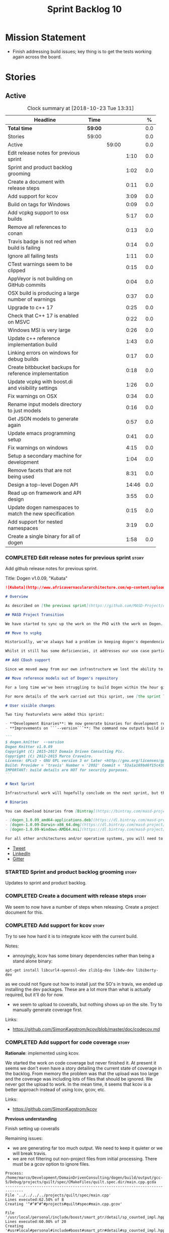 #+title: Sprint Backlog 10
#+options: date:nil toc:nil author:nil num:nil
#+todo: STARTED | COMPLETED CANCELLED POSTPONED
#+tags: { story(s) epic(e) }

* Mission Statement

- Finish addressing build issues; key thing is to get the tests
  working again across the board.

* Stories

** Active

#+begin: clocktable :maxlevel 3 :scope subtree :indent nil :emphasize nil :scope file :narrow 75 :formula %
#+CAPTION: Clock summary at [2018-10-23 Tue 13:31]
| <75>                                                                        |         |       |       |       |
| Headline                                                                    | Time    |       |       |     % |
|-----------------------------------------------------------------------------+---------+-------+-------+-------|
| *Total time*                                                                | *59:00* |       |       |   0.0 |
|-----------------------------------------------------------------------------+---------+-------+-------+-------|
| Stories                                                                     | 59:00   |       |       |   0.0 |
| Active                                                                      |         | 59:00 |       |   0.0 |
| Edit release notes for previous sprint                                      |         |       |  1:10 |   0.0 |
| Sprint and product backlog grooming                                         |         |       |  1:02 |   0.0 |
| Create a document with release steps                                        |         |       |  0:11 |   0.0 |
| Add support for kcov                                                        |         |       |  3:09 |   0.0 |
| Build on tags for Windows                                                   |         |       |  0:09 |   0.0 |
| Add vcpkg support to osx builds                                             |         |       |  5:17 |   0.0 |
| Remove all references to conan                                              |         |       |  0:13 |   0.0 |
| Travis badge is not red when build is failing                               |         |       |  0:14 |   0.0 |
| Ignore all failing tests                                                    |         |       |  1:11 |   0.0 |
| CTest warnings seem to be clipped                                           |         |       |  0:15 |   0.0 |
| AppVeyor is not building on GitHub commits                                  |         |       |  0:04 |   0.0 |
| OSX build is producing a large number of warnings                           |         |       |  0:37 |   0.0 |
| Upgrade to c++ 17                                                           |         |       |  0:25 |   0.0 |
| Check that C++ 17 is enabled on MSVC                                        |         |       |  0:22 |   0.0 |
| Windows MSI is very large                                                   |         |       |  0:26 |   0.0 |
| Update c++ reference implementation build                                   |         |       |  1:43 |   0.0 |
| Linking errors on windows for debug builds                                  |         |       |  0:17 |   0.0 |
| Create bitbbucket backups for reference implementation                      |         |       |  0:18 |   0.0 |
| Update vcpkg with boost.di and visibility settings                          |         |       |  1:26 |   0.0 |
| Fix warnings on OSX                                                         |         |       |  0:34 |   0.0 |
| Rename input models directory to just models                                |         |       |  0:16 |   0.0 |
| Get JSON models to generate again                                           |         |       |  0:57 |   0.0 |
| Update emacs programming setup                                              |         |       |  0:41 |   0.0 |
| Fix warnings on windows                                                     |         |       |  4:15 |   0.0 |
| Setup a secondary machine for development                                   |         |       |  1:04 |   0.0 |
| Remove facets that are not being used                                       |         |       |  8:31 |   0.0 |
| Design a top-level Dogen API                                                |         |       | 14:46 |   0.0 |
| Read up on framework and API design                                         |         |       |  3:55 |   0.0 |
| Update dogen namespaces to match the new specification                      |         |       |  0:15 |   0.0 |
| Add support for nested namespaces                                           |         |       |  3:19 |   0.0 |
| Create a single binary for all of dogen                                     |         |       |  1:58 |   0.0 |
#+TBLFM: $5='(org-clock-time% @3$2 $2..$4);%.1f
#+end:

*** COMPLETED Edit release notes for previous sprint                  :story:
    CLOSED: [2018-10-15 Mon 11:22]
    :LOGBOOK:
    CLOCK: [2018-10-16 Tue 10:26]--[2018-10-16 Tue 10:31] =>  0:05
    CLOCK: [2018-10-15 Mon 11:35]--[2018-10-15 Mon 11:54] =>  0:19
    CLOCK: [2018-10-15 Mon 10:36]--[2018-10-15 Mon 11:22] =>  0:46
    :END:

Add github release notes for previous sprint.

Title: Dogen v1.0.09, "Kubata"

#+begin_src markdown
![Kubata](http://www.africavernaculararchitecture.com/wp-content/uploads/2015/03/Angola-Flickr-Rob-and-Sophie55061521f2fff.jpg) _Traditional Angolan village house. [(C) Rob and Sophie](http://www.africavernaculararchitecture.com/angola/)_.

# Overview

As described on [the previous sprint](https://github.com/MASD-Project/dogen/releases/tag/v1.0.08), the key objective at present is to get all the infrastructure up-to-date after a hiatus of a year or so of development. This is a requirement so that we can move to C++ 17 and start to make use of all the nice new libraries available. As such, this sprint was entirely taken with infrastructure clean up. Whilst these changes are not user visible, they still provide important benefits to project development so we'll briefly summarise them here.

## MASD Project Transition

We have started to sync up the work on the PhD with the work on Dogen. This sprint, the main focus was on creating an organisation solely for _Model Assisted Software Development_ (more details on that in the future), and moving all of the infrastructure to match - [Bintray](https://bintray.com/masd-project/main/dogen), [Travis](https://travis-ci.org/MASD-Project/dogen/builds), [Gitter](https://gitter.im/MASD-Project/Lobby) and the like.

## Move to vcpkg

Historically, we've always had a problem in keeping dogen's dependencies up-to-date across the three supported platforms. The problem stems from a lack of a cross-platform package manager in C++. Whilst we tried [Conan](https://conan.io/) in the past, we never managed to get it working properly for our setup. With this sprint we started the move towards using [vcpkg](https://vcpkg.readthedocs.io/en/latest/).

Whilst it still has some deficiencies, it addresses our use case particularly well and will allow us to pick up new dependencies fairly easily going forward. This is crucial as we expand the number of facets available, which hopefully will happen over the next couple of months. In this sprint we have completed the transition to vcpkg for Linux and Windows; the next sprint will be OSX's turn. With the introduction of vcpkg we took the opportunity to upgrade to [boost 1.68](https://www.boost.org/users/history/version_1_68_0.html) on Linux and Windows.

## Add CDash support

Since we moved away from our own infrastructure we lost the ability to know which tests are passing and how long test execution is taking. With this sprint we resurrected CDash/CTest support, with a new dashboard, available [here](https://my.cdash.org/index.php?project=MASD+Project+-+Dogen). There are still a few tweaks required - a lot of tests are still failing due to setup issues - but its clearly a win as we can now see a clearer picture across the testing landscape.

## Move reference models out of Dogen's repository

For a long time we've been struggling to build Dogen within the hour given to us by Travis. An easy win was to move the reference models ([C++](https://github.com/MASD-Project/cpp_ref_impl) and [C#](https://github.com/MASD-Project/csharp_ref_impl)) away from the main repository. This is also a very logical thing to do as we want these to be examples of stand-alone Dogen products, so that we can point them out to users as an example of how to use the product. Work still remains to be done on the reference implementations (CTest/CDash integration, clean up tests) but the bulk has been done this sprint.

For more details of the work carried out this sprint, see [the sprint log](https://github.com/MASD-Project/dogen/blob/master/doc/agile/v1/sprint_backlog_09.org).

# User visible changes

Two tiny featurelets were added this sprint:

- **Development Binaries**: We now generate binaries for development releases. These are overwritten with every commit on BinTray.
- **Improvements on ```--version```**: The command now outputs build information to link it back to the build agent and build number. Note that these details are used only for information purposes. We will add GPG signatures in the future to validate the binaries.

```
$ dogen.knitter  --version
Dogen Knitter v1.0.09
Copyright (C) 2015-2017 Domain Driven Consulting Plc.
Copyright (C) 2012-2015 Marco Craveiro.
License: GPLv3 - GNU GPL version 3 or later <http://gnu.org/licenses/gpl.html>.
Build: Provider = 'travis' Number = '2082' Commit = '53a1a169bd6f15c4388add9da933be2a353c4cbf' Timestamp = '2018/10/14 21:54:46'
IMPORTANT: build details are NOT for security purposes.
```

# Next Sprint

Infrastructural work will hopefully conclude on the next sprint, but the next big task is getting all the tests to run and pass.

# Binaries

You can download binaries from [Bintray](https://bintray.com/masd-project/main/dogen) for OSX, Linux and Windows (all 64-bit):

- [dogen_1.0.09_amd64-applications.deb](https://dl.bintray.com/masd-project/main/1.0.09/:dogen_1.0.09_amd64-applications.deb)
- [dogen-1.0.09-Darwin-x86_64.dmg](https://dl.bintray.com/masd-project/main/1.0.09/:dogen-1.0.09-Darwin-x86_64.dmg)
- [dogen-1.0.09-Windows-AMD64.msi](https://dl.bintray.com/masd-project/main/:dogen-1.0.09-Windows-AMD64.msi)

For all other architectures and/or operative systems, you will need to build Dogen from source. Source downloads are available below.
#+end_src

- [[https://twitter.com/MarcoCraveiro/status/1051785972206247936][Tweet]]
- [[https://www.linkedin.com/feed/update/urn:li:activity:6457553749215899648/][LinkedIn]]
- [[https://gitter.im/MASD-Project/Lobby][Gitter]]

*** STARTED Sprint and product backlog grooming                       :story:
    :LOGBOOK:
    CLOCK: [2018-10-19 Fri 11:46]--[2018-10-19 Fri 11:49] =>  0:03
    CLOCK: [2018-10-18 Thu 20:23]--[2018-10-18 Thu 20:36] =>  0:13
    CLOCK: [2018-10-17 Wed 09:31]--[2018-10-17 Wed 09:44] =>  0:13
    CLOCK: [2018-10-17 Wed 06:47]--[2018-10-17 Wed 06:54] =>  0:07
    CLOCK: [2018-10-16 Tue 19:50]--[2018-10-16 Tue 20:06] =>  0:16
    CLOCK: [2018-10-15 Mon 10:25]--[2018-10-15 Mon 10:35] =>  0:10
    :END:

Updates to sprint and product backlog.

*** COMPLETED Create a document with release steps                    :story:
    CLOSED: [2018-10-15 Mon 11:34]
    :LOGBOOK:
    CLOCK: [2018-10-15 Mon 11:23]--[2018-10-15 Mon 11:34] =>  0:11
    :END:

We seem to now have a number of steps when releasing. Create a project
document for this.

*** COMPLETED Add support for kcov                                    :story:
    CLOSED: [2018-10-16 Tue 09:58]
    :LOGBOOK:
    CLOCK: [2018-10-16 Tue 09:39]--[2018-10-16 Tue 09:41] =>  0:02
    CLOCK: [2018-10-15 Mon 22:50]--[2018-10-15 Mon 23:20] =>  0:30
    CLOCK: [2018-10-15 Mon 19:01]--[2018-10-15 Mon 19:39] =>  0:38
    CLOCK: [2018-10-15 Mon 17:58]--[2018-10-15 Mon 18:34] =>  0:36
    CLOCK: [2018-10-15 Mon 17:51]--[2018-10-15 Mon 17:57] =>  0:06
    CLOCK: [2018-10-15 Mon 17:30]--[2018-10-15 Mon 17:50] =>  0:20
    CLOCK: [2018-10-15 Mon 16:05]--[2018-10-15 Mon 16:29] =>  0:24
    CLOCK: [2018-10-15 Mon 15:31]--[2018-10-15 Mon 16:04] =>  0:33
    :END:

Try to see how hard it is to integrate kcov with the current build.

Notes:

- annoyingly, kcov has some binary dependencies rather than being a
  stand alone binary:

: apt-get install libcurl4-openssl-dev zlib1g-dev libdw-dev libiberty-dev

  as we could not figure out how to install just the SO's in travis,
  we ended up installing the dev packages. These are a lot more than
  what is actually required, but it'll do for now.
- we seem to upload to coveralls, but nothing shows up on the
  site. Try to manually generate coverage first.

Links:

- https://github.com/SimonKagstrom/kcov/blob/master/doc/codecov.md

*** COMPLETED Add support for code coverage                           :story:
    CLOSED: [2018-10-17 Wed 09:43]

*Rationale*: implemented using kcov.

We started the work on code coverage but never finished it. At present
it seems we don't even have a story detailing the current state of
coverage in the backlog. From memory the problem was that the upload
was too large and the coverage was including lots of files that should
be ignored. We never got the upload to work. In the mean time, it
seems that kcov is a better approach instead of using lcov, gcov, etc.

Links:

- https://github.com/SimonKagstrom/kcov

*Previous understanding*

Finish setting up coveralls

Remaining issues:

- we are generating far too much output. We need to keep it quieter or
  we will break travis.
- we are not filtering out non-project files from initial
  processing. There must be a gcov option to ignore files.

: Process: /home/marco/Development/DomainDrivenConsulting/dogen/build/output/gcc-5/Debug/projects/quilt/spec/CMakeFiles/quilt.spec.dir/main.cpp.gcda
: ------------------------------------------------------------------------------
: File '../../../../projects/quilt/spec/main.cpp'
: Lines executed:62.50% of 8
: Creating '^#^#^#^#projects#quilt#spec#main.cpp.gcov'
:
: File '/usr/local/personal/include/boost/smart_ptr/detail/sp_counted_impl.hpp'
: Lines executed:60.00% of 20
: Creating '#usr#local#personal#include#boost#smart_ptr#detail#sp_counted_impl.hpp.gcov'

See also:

- [[https://github.com/JoakimSoderberg/coveralls-cmake-example/blob/master/CMakeLists.txt][example use of coveralls-cmake]]
- [[https://github.com/SpinWaveGenie/SpinWaveGenie/blob/master/libSpinWaveGenie/CMakeLists.txt][SpinWaveGenie's support for Coveralls]]
- maybe we should just use a different coverage provider. [[https://codecov.io/gh/DomainDrivenConsulting/dogen][CodeCov]]
  seems to be used by the kool kids. Example: [[https://github.com/ChaiScript/ChaiScript/blob/develop/CMakeLists.txt][ChaiScript]]. Example repo
  [[https://github.com/codecov/example-cpp11][here]] and for CMake specifically, [[https://github.com/codecov/example-cpp11-cmake][here]].
- we should generate coverage from the clang debug build only since
  that is the fastest build we have. We should use the clang coverage
  tool. See [[https://clang.llvm.org/docs/SourceBasedCodeCoverage.html][this document]].

Previous story [[https://github.com/DomainDrivenConsulting/dogen/blob/master/doc/agile/sprint_backlog_84.org#add-initial-support-for-coveralls][here]].

Notes:
- problems with python dependencies: [[https://github.com/micropython/micropython/issues/3246][cpp-coveralls 0.4.0 came and
  broke Travis build]]

*** COMPLETED Build on tags for Windows                               :story:
    CLOSED: [2018-10-16 Tue 10:30]
    :LOGBOOK:
    CLOCK: [2018-10-16 Tue 11:01]--[2018-10-16 Tue 11:10] =>  0:09
    :END:

At present we are not building and deploying for tags on Windows. This
is a major pain because it means we must remember to always push the
tag separately. We need to setup appveyor correctly.

It appears filtering on branches (master only) disables building on
tags. We've now removed this.

Links:

- [[http://help.appveyor.com/discussions/problems/6209-build-is-not-triggered-for-tag][Build is not triggered for tag]]
- [[https://help.appveyor.com/discussions/questions/2626-pushing-tag-does-not-trigger-build][Pushing tag does not trigger build]]

*** COMPLETED Add vcpkg support to osx builds                         :story:
    CLOSED: [2018-10-16 Tue 11:00]
    :LOGBOOK:
    CLOCK: [2018-10-16 Tue 11:31]--[2018-10-16 Tue 11:41] =>  0:10
    CLOCK: [2018-10-16 Tue 10:55]--[2018-10-16 Tue 11:00] =>  0:05
    CLOCK: [2018-10-16 Tue 09:42]--[2018-10-16 Tue 09:58] =>  0:16
    CLOCK: [2018-10-16 Tue 09:28]--[2018-10-16 Tue 09:38] =>  0:10
    CLOCK: [2018-10-15 Mon 22:50]--[2018-10-15 Mon 23:20] =>  0:30
    CLOCK: [2018-10-15 Mon 17:58]--[2018-10-15 Mon 18:05] =>  0:07
    CLOCK: [2018-10-15 Mon 16:30]--[2018-10-15 Mon 17:29] =>  0:59
    CLOCK: [2018-10-15 Mon 12:47]--[2018-10-15 Mon 15:31] =>  2:44
    CLOCK: [2018-10-15 Mon 11:54]--[2018-10-15 Mon 12:10] =>  0:16
    :END:

Following on from our investigation, we need to add vcpkg to the
travis osx builds (clang). While we're there, update all the tools to
latest in preparation to switching to C++ 17.

Notes:

- it seems its not possible to move to XCode 10 without upgrading the
  OS. This includes the Command Line tools only package as well.
- an alternative is to install the LLVM + clang package supplied by
  the LLVM project. The disadvantage is that we probably also need to
  use this in travis because using two different versions of clang is
  probably not the best idea. We could try and see what happens first,
  but ultimately we'll end up having to install it on travis. The
  binary is 300 MB, which is not ideal but should be ok.
- vcpkg misbehaves a bit when used from clang7. [[https://github.com/Microsoft/vcpkg/issues/4476][Reported]] to
  mothership.

Links:

- [[https://github.com/Microsoft/vcpkg/issues/4437][Error linking Boost on x86-osx]]
- [[https://github.com/Microsoft/vcpkg/issues/4476][Building vcpkg on OSX using LLVM's clang]]

*** COMPLETED Remove all references to conan                          :story:
    CLOSED: [2018-10-16 Tue 11:54]
    :LOGBOOK:
    CLOCK: [2018-10-16 Tue 11:42]--[2018-10-16 Tue 11:55] =>  0:13
    :END:

We still have a number of places where we are doing things for conan
(checking for its presence in CMake, stories etc). Delete all of
those.

*** COMPLETED Travis badge is not red when build is failing           :story:
    CLOSED: [2018-10-16 Tue 12:08]
    :LOGBOOK:
    CLOCK: [2018-10-16 Tue 11:56]--[2018-10-16 Tue 12:10] =>  0:14
    :END:

For some reason the badge is gray with the words error. This makes it
less obvious that the build is borked. Fix it so its red.

Seems this is because we are using shields.io rather than the travis
badge.

Actually maybe this is due to the fact that there is currently an
ongoing build. Lets ignore it for now.

*** COMPLETED Ignore all failing tests                                :story:
    CLOSED: [2018-10-16 Tue 12:29]
    :LOGBOOK:
    CLOCK: [2018-10-17 Wed 06:15]--[2018-10-17 Wed 06:36] =>  0:21
    CLOCK: [2018-10-16 Tue 12:11]--[2018-10-16 Tue 12:28] =>  0:17
    CLOCK: [2018-10-16 Tue 11:16]--[2018-10-16 Tue 11:30] =>  0:24
    CLOCK: [2018-10-16 Tue 10:36]--[2018-10-16 Tue 10:55] =>  0:19
    :END:

At present we have a number of tests that are commented out but appear
as failing under cdash. This is very confusing. We need to mark them
with the ignore macro. We should not waste time fixing the tests as
they need to be re-written using the diff framework.

*** COMPLETED CTest warnings seem to be clipped                       :story:
    CLOSED: [2018-10-16 Tue 14:23]
    :LOGBOOK:
    CLOCK: [2018-10-16 Tue 13:26]--[2018-10-16 Tue 13:41] =>  0:15
    :END:

We seem to have 50 warnings on both OSX and linux builds, which is a
bit of a coincidence. CTest is probably clipping the warnings.

It is the default. Configured by
=CTEST_CUSTOM_MAXIMUM_NUMBER_OF_WARNINGS=.

Zero is not a good number - it removed all the warnings. Set it to a
large but yet sensible number.

Links:

- [[https://cmake.org/cmake/help/v3.4/variable/CTEST_CUSTOM_MAXIMUM_NUMBER_OF_WARNINGS.html][CTest variable CTEST_CUSTOM_MAXIMUM_NUMBER_OF_WARNINGS]]
- [[https://blog.kitware.com/ctest-performance-tip-use-ctestcustom-cmake-not-ctest/][CTest performance tip: Use CTestCustom.cmake, not .ctest]]

*** COMPLETED AppVeyor is not building on GitHub commits              :story:
    CLOSED: [2018-10-16 Tue 17:34]
    :LOGBOOK:
    CLOCK: [2018-10-16 Tue 11:11]--[2018-10-16 Tue 11:15] =>  0:04
    :END:

It seems we've lost windows builds some how. GitHub is sending the
notification but AppVeyor is refusing to build.

Links:

- [[https://help.appveyor.com/discussions/problems/17480-builds-not-triggering-from-github-commit][Builds not triggering from GitHub commit]]
*** COMPLETED OSX build is producing a large number of warnings       :story:
    CLOSED: [2018-10-22 Mon 16:34]
    :LOGBOOK:
    CLOCK: [2018-10-16 Tue 14:56]--[2018-10-16 Tue 15:33] =>  0:37
    :END:

More on debug than release. Some of the warnings are related to
visibility.

Notes:

- setting visibility to hidden does not seem to make any difference.
- we don't seem to have any good answers for this, so we'll leave it
  as is for now.
- this was finally resolved by rebuilding boost with the same
  visibility settings.

Links:

- [[https://stackoverflow.com/questions/8685045/xcode-with-boost-linkerid-warning-about-visibility-settings][xcode with boost : linker(Id) Warning about visibility settings]]
- [[https://stackoverflow.com/questions/3276474/symbol-hiding-in-static-libraries-built-with-xcode/18949281#18949281][Symbol hiding in static libraries built with Xcode]]
- [[https://stackoverflow.com/questions/36567072/why-do-i-get-ld-warning-direct-access-in-main-to-global-weak-symbol-in-this][Why do I get “ld: warning: direct access in _main to global weak
  symbol” in this simple code?]]
- [[https://gcc.gnu.org/wiki/Visibility][GCC Visibility]]
- [[https://github.com/Microsoft/vcpkg/issues/4497][Boost linker warnings on OSX]]

*** COMPLETED Upgrade to c++ 17                                       :story:
    CLOSED: [2018-10-16 Tue 20:06]
    :LOGBOOK:
    CLOCK: [2018-10-16 Tue 15:34]--[2018-10-16 Tue 15:48] =>  0:14
    CLOCK: [2018-10-16 Tue 13:44]--[2018-10-16 Tue 13:54] =>  0:10
    CLOCK: [2018-10-16 Tue 13:42]--[2018-10-16 Tue 13:43] =>  0:01
    :END:

There are quite a few dependencies for this to happen:

- on windows we need to somehow include =/std:c++latest=
- we need to move to latest boost as it seems Boost 1.62 breaks on
  c++-17. We should wait until Beast is included in Boost before we do
  this.
- we need to install latest CMake, which is not available on nuget; so
  we need to fetch the zip/msi from https://cmake.org/files/v3.10/ and
  unpack it. Only latest supports VS 2017. Then set the CMake
  generator:

:    $generator="Visual Studio 15 2017 Win64";

- set the appveyor image:

: image:
:  - Visual Studio 2017

- set the CMake version:

:     set(CMAKE_CXX_STANDARD 14)

We have now fulfilled all of these requirements, so try to move to
C++17.

*** COMPLETED Check that C++ 17 is enabled on MSVC                    :story:
    CLOSED: [2018-10-18 Thu 16:20]
    :LOGBOOK:
    CLOCK: [2018-10-18 Thu 16:21]--[2018-10-18 Thu 16:29] =>  0:08
    CLOCK: [2018-10-18 Thu 16:11]--[2018-10-18 Thu 16:20] =>  0:09
    CLOCK: [2018-10-18 Thu 14:46]--[2018-10-18 Thu 14:51] =>  0:05
    :END:

When looking at the log files, there are no mentions of C++ 17. Ensure
we are setting this for MSVC.

We are now compiling with C++ 17, but builds are now longer than 1h
and so are getting killed. We will leave it like that and hopefully
find ways of reducing the build time - we are also close to the limit
on Linux as well.

*** COMPLETED Windows MSI is very large                               :story:
    CLOSED: [2018-10-16 Tue 20:06]
    :LOGBOOK:
    CLOCK: [2018-10-16 Tue 09:59]--[2018-10-16 Tue 10:25] =>  0:26
    :END:

Package went from 5 MB to 80 MB over the last 3 days. The cause for
this appears to be that we started including tests on the standard
package.

It seems we can no longer build off of a github commit on
appveyor. [[https://help.appveyor.com/discussions/problems/17480-builds-not-triggering-from-github-commit][Ticket raised]] with support.

The problem is we removed =WITH_MINIMAL_PACKAGING= with the move to
use CTest. We need to add it to the CTest script.

When AppVeyor is back up, check to make sure the packages have
returned to normal size.

*** COMPLETED Update c++ reference implementation build               :story:
    CLOSED: [2018-10-16 Tue 22:14]
    :LOGBOOK:
    CLOCK: [2018-10-16 Tue 20:07]--[2018-10-16 Tue 21:50] =>  1:43
    :END:

Once we got the dogen build to work, we need to update the reference
model to match it:

- C++ 17
- kcov code coverage
- CDash project and uploads
- Latest vcpkg packages
- README emblems, comments on vcpkg
- removal of ctest update
- removal of conan references if any
- removal of third party

*** COMPLETED Linking errors on windows for debug builds              :story:
    CLOSED: [2018-10-17 Wed 06:40]
    :LOGBOOK:
    CLOCK: [2018-10-17 Wed 06:37]--[2018-10-17 Wed 06:46] =>  0:09
    CLOCK: [2018-10-16 Tue 22:18]--[2018-10-16 Tue 22:26] =>  0:08
    :END:

It seems we are consistently having problems linking the debug builds
on windows:

: [00:43:42]   LINK : the 32-bit linker (C:\Program Files (x86)\Microsoft Visual Studio\2017\Community\VC\Tools\MSVC\14.15.26726\bin\HostX86\x64\link.exe) failed to do memory mapped file I/O on `..\..\..\stage\bin\dogen.modeling.lib' and is going to restart linking with a 64-bit linker for better throughput

It seems the error is with 32-bit linker.

Links:

- [[https://developercommunity.visualstudio.com/content/problem/160714/memory-error-for-linker-in-vs-155-x64.html][Memory error for linker in VS 15.5 x64]]

*** COMPLETED Create bitbbucket backups for reference implementation  :story:
    CLOSED: [2018-10-17 Wed 10:03]
    :LOGBOOK:
    CLOCK: [2018-10-17 Wed 09:45]--[2018-10-17 Wed 10:03] =>  0:18
    :END:

We should have all repos backed up.

Created a mirror for all projects: https://bitbucket.org/MASD-Project.

*** COMPLETED Update vcpkg with boost.di and visibility settings      :story:
    CLOSED: [2018-10-18 Thu 16:10]
    :LOGBOOK:
    CLOCK: [2018-10-18 Thu 14:46]--[2018-10-18 Thu 16:10] =>  1:24
    CLOCK: [2018-10-18 Thu 14:43]--[2018-10-18 Thu 14:45] =>  0:02
    :END:

Work for the next vcpkg update:

- pull in [[https://github.com/boost-experimental/di][boost.di]].
- add flags as per visibility warnings story.
- update docs with all the workarounds.

*** COMPLETED Fix warnings on OSX                                     :story:
    CLOSED: [2018-10-18 Thu 17:06]
    :LOGBOOK:
    CLOCK: [2018-10-18 Thu 16:51]--[2018-10-18 Thu 17:06] =>  0:15
    CLOCK: [2018-10-18 Thu 09:16]--[2018-10-18 Thu 09:35] =>  0:19
    :END:

We are seeing a lot of warnings on OSX which makes it difficult to
spot real problems. We need to get rid of the spurious ones.

Notes:

[[https://github.com/Microsoft/vcpkg/issues/4497][- Ticket raised]] with vcpkg.
- updated vcpkg's boost with visibility hidden.

*** COMPLETED Rename input models directory to just models            :story:
    CLOSED: [2018-10-18 Thu 17:17]
    :LOGBOOK:
    CLOCK: [2018-10-18 Thu 17:18]--[2018-10-18 Thu 17:28] =>  0:10
    CLOCK: [2018-10-18 Thu 17:11]--[2018-10-18 Thu 17:17] =>  0:06
    :END:

Now we no longer have test models we can follow standard dogen
conventions.

*** COMPLETED Get JSON models to generate again                       :story:
    CLOSED: [2018-10-18 Thu 20:22]
    :LOGBOOK:
    CLOCK: [2018-10-18 Thu 20:10]--[2018-10-18 Thu 20:20] =>  0:10
    CLOCK: [2018-10-18 Thu 18:35]--[2018-10-18 Thu 19:22] =>  0:47
    :END:

Problems:

- we are adding the extension to the dia filename because of how CMake
  works. We should probably remove the output parameter or at least
  allow defaulting it to a replacement of the extension.
- we are removing the dependencies due to duplicates in JSON keys.
- we are looking for .dia diagrams instead of .json for references.

*** COMPLETED Update emacs programming setup                          :story:
    CLOSED: [2018-10-19 Fri 14:12]
    :LOGBOOK:
    CLOCK: [2018-10-19 Fri 13:31]--[2018-10-19 Fri 14:12] =>  0:41
    :END:

- it seems all of the cool kids have moved from [[https://github.com/Andersbakken/rtags][rtags]] to [[https://github.com/cquery-project/cquery][cquery]] and
  LSP mode. Give it a go and see if it works better than rtags.
- it also seems logview is no longer working properly; logs do not get
  recognised properly.

*** COMPLETED Fix warnings on windows                                 :story:
    CLOSED: [2018-10-20 Sat 15:44]
    :LOGBOOK:
    CLOCK: [2018-10-20 Sat 14:01]--[2018-10-20 Sat 14:05] =>  0:04
    CLOCK: [2018-10-20 Sat 13:10]--[2018-10-20 Sat 13:28] =>  0:18
    CLOCK: [2018-10-20 Sat 07:35]--[2018-10-20 Sat 07:44] =>  0:09
    CLOCK: [2018-10-19 Fri 22:01]--[2018-10-19 Fri 22:05] =>  0:04
    CLOCK: [2018-10-19 Fri 20:19]--[2018-10-19 Fri 20:30] =>  0:11
    CLOCK: [2018-10-19 Fri 17:00]--[2018-10-19 Fri 17:04] =>  0:04
    CLOCK: [2018-10-19 Fri 14:13]--[2018-10-19 Fri 14:36] =>  0:23
    CLOCK: [2018-10-19 Fri 12:27]--[2018-10-19 Fri 12:50] =>  0:23
    CLOCK: [2018-10-19 Fri 12:19]--[2018-10-19 Fri 12:26] =>  0:07
    CLOCK: [2018-10-19 Fri 11:50]--[2018-10-19 Fri 12:18] =>  0:28
    CLOCK: [2018-10-19 Fri 11:29]--[2018-10-19 Fri 11:45] =>  0:16
    CLOCK: [2018-10-19 Fri 08:10]--[2018-10-19 Fri 09:27] =>  1:17
    CLOCK: [2018-10-18 Thu 18:12]--[2018-10-18 Thu 18:26] =>  0:14
    CLOCK: [2018-10-17 Wed 13:47]--[2018-10-17 Wed 14:04] =>  0:17
    :END:

We have a large number of warnings on windows, try to see if we can
fix them.

: dogen.formatting\types\indent_filter.hpp(164): warning C4267: 'argument': conversion from 'size_t' to 'int', possible loss of data
: dogen.probing\src\types\metrics_builder.cpp(86): warning C4244: 'argument': conversion from '_Rep' to 'const unsigned long', possible loss of data
: dogen.generation.cpp\src\types\formatters\msbuild_targets_formatter.cpp(123): warning C4267: 'argument': conversion from 'size_t' to 'const unsigned int', possible loss of data
: dogen.generation.cpp\src\types\formatters\test_data\class_implementation_formatter.cpp(212): warning C4267: 'initializing': conversion from 'size_t' to 'unsigned int'
: dogen.generation.csharp\src\types\formatters\types\class_formatter.cpp(188): warning C4267: 'argument': conversion from 'size_t' to 'const unsigned int', possible loss of data

 warning LNK4098: defaultlib 'libcmtd.lib'

Notes:

- we need to add the same level of warnings on GCC so that we can see
  them locally without having to do a windows build, and so that we do
  not introduce regressions.
- it seems we now have the right incantation but the problem is we are
  not picking up the =CMAKE_BUILD_TYPE=. This works on all platforms
  but not on windows for some reason. CTest also thinks its a debug
  build, but its not clear CMake does.

Links:

- [[https://stackoverflow.com/questions/36834799/whats-the-best-strategy-to-get-rid-of-warning-c4267-possible-loss-of-data][What's the best strategy to get rid of “warning C4267 possible loss
  of data”?]]
- [[https://stackoverflow.com/questions/2771538/why-doesnt-gcc-produce-a-warning-when-assigning-a-signed-literal-to-an-unsigned][Why doesn't GCC produce a warning when assigning a signed literal to
  an unsigned type?]]
- [[https://cboard.cprogramming.com/cplusplus-programming/97754-warning-lnk4098-defaultlib-libcmtd-conflicts-use-other-libs.html][warning LNK4098: defaultlib "LIBCMTD" conflicts with use of other
  libs]]
- [[https://msdn.microsoft.com/en-gb/library/abx4dbyh.aspx][CRT Library Features]]
- [[https://cmake.org/pipermail/cmake/2009-October/032526.html][Problem ignoring libcmt.lib on Windows]]
- [[https://stackoverflow.com/questions/18786690/cmake-for-def-and-nodefaultlib][CMAKE for /DEF and /NODEFAULTLIB]]
- [[https://stackoverflow.com/questions/11512795/ignoring-unknown-option-nodefaultliblibcmtd][“Ignoring unknown option /NODEFAULTLIB:LIBCMTD”]]
- [[http://cmake.3232098.n2.nabble.com/CMAKE-EXE-LINKER-FLAGS-for-shared-libraries-td7087564.html][CMAKE_EXE_LINKER_FLAGS for shared libraries?]]
- [[https://cmake.org/pipermail/cmake/2012-March/049621.html][how to determine debug or release mode?]]
- [[https://stackoverflow.com/questions/24460486/cmake-build-type-not-being-used-in-cmakelists-txt][CMAKE_BUILD_TYPE not being used in CMakeLists.txt]]

*** COMPLETED Setup a secondary machine for development               :story:
    CLOSED: [2018-10-22 Mon 11:34]
    :LOGBOOK:
    CLOCK: [2018-10-22 Mon 10:01]--[2018-10-22 Mon 11:05] =>  1:04
    :END:

The main machine is no longer coping with the load of C++ development
plus cquery and google chrome. We need to setup a machine just to run
the desktop processes and another to run the development environment.

*** COMPLETED Remove facets that are not being used                   :story:
    CLOSED: [2018-10-22 Mon 16:04]
    :LOGBOOK:
    CLOCK: [2018-10-22 Mon 15:39]--[2018-10-22 Mon 16:04] =>  0:25
    CLOCK: [2018-10-22 Mon 15:04]--[2018-10-22 Mon 15:38] =>  0:34
    CLOCK: [2018-10-22 Mon 14:35]--[2018-10-22 Mon 15:03] =>  0:28
    CLOCK: [2018-10-22 Mon 12:44]--[2018-10-22 Mon 13:01] =>  0:17
    CLOCK: [2018-10-22 Mon 12:38]--[2018-10-22 Mon 12:43] =>  0:05
    CLOCK: [2018-10-22 Mon 12:23]--[2018-10-22 Mon 12:37] =>  0:14
    CLOCK: [2018-10-22 Mon 11:35]--[2018-10-22 Mon 11:56] =>  0:21
    CLOCK: [2018-10-22 Mon 11:03]--[2018-10-22 Mon 11:34] =>  0:31
    CLOCK: [2018-10-22 Mon 09:41]--[2018-10-22 Mon 10:01] =>  0:20
    CLOCK: [2018-10-22 Mon 09:21]--[2018-10-22 Mon 09:40] =>  0:19
    CLOCK: [2018-10-22 Mon 08:12]--[2018-10-22 Mon 08:31] =>  0:19
    CLOCK: [2018-10-21 Sun 12:39]--[2018-10-21 Sun 12:45] =>  0:06
    CLOCK: [2018-10-20 Sat 20:56]--[2018-10-20 Sat 21:10] =>  0:14
    CLOCK: [2018-10-19 Fri 22:23]--[2018-10-19 Fri 22:40] =>  0:17
    CLOCK: [2018-10-19 Fri 22:06]--[2018-10-19 Fri 22:22] =>  0:16
    CLOCK: [2018-10-19 Fri 20:31]--[2018-10-19 Fri 22:01] =>  1:30
    CLOCK: [2018-10-19 Fri 18:20]--[2018-10-19 Fri 18:46] =>  0:26
    CLOCK: [2018-10-19 Fri 17:05]--[2018-10-19 Fri 18:15] =>  1:10
    CLOCK: [2018-10-19 Fri 16:40]--[2018-10-19 Fri 16:59] =>  0:19
    CLOCK: [2018-10-18 Thu 16:30]--[2018-10-18 Thu 16:50] =>  0:36
    :END:

Even after offloading all of the test models, we are still breaching
Travis and AppVeyor limits. We need to figure out if we have any
unused types and remove them.

The quickest thing to do is to disable: test data and hashing for all
types in the main models except for =name=.

Since even after removing serialisation from the generation models
(cpp and csharp) we are still quite close to the edge, we need drastic
measures: we need to stop generating test data and serialisation for
all models. Test data was required for testing so we need to comment
out all tests of the generated code. Serialisation was also used for
some tests, though they have probably bit-rotted. We probably should
use serialisation only for round-trip tests and not as a way of
testing components as we did in the past. We should remove all tests
that rely on serialisation, even including dia - it should be replaced
by the XML tool anyway, so no point in paying the cost now. Or perhaps
we can leave dia for last and do all other models.

Problems:

- external.json:

: ../../../../projects/dogen.external.json/src/serialization/registrar_ser.cpp:29:10: fatal error: 'dogen.options/serialization/registrar_ser.hpp' file not found
: #include "dogen.options/serialization/registrar_ser.hpp"

Links:

- [[https://blog.dachary.org/2014/02/09/figuring-out-why-ccache-misses/][figuring out why ccache misses]]

*** COMPLETED Design a top-level Dogen API                            :story:
    CLOSED: [2018-10-22 Mon 17:12]
    :LOGBOOK:
    CLOCK: [2018-10-23 Tue 09:51]--[2018-10-23 Tue 10:44] =>  0:53
    CLOCK: [2018-10-22 Mon 16:05]--[2018-10-22 Mon 17:12] =>  1:07
    CLOCK: [2018-10-22 Mon 09:03]--[2018-10-22 Mon 09:21] =>  0:18
    CLOCK: [2018-10-20 Sat 07:48]--[2018-10-20 Sat 07:55] =>  0:07
    CLOCK: [2018-10-20 Sat 07:02]--[2018-10-20 Sat 07:43] =>  0:46
    CLOCK: [2018-10-19 Fri 10:12]--[2018-10-19 Fri 11:00] =>  0:48
    CLOCK: [2018-10-18 Thu 14:32]--[2018-10-18 Thu 14:42] =>  0:10
    CLOCK: [2018-10-18 Thu 09:57]--[2018-10-18 Thu 13:14] =>  3:17
    CLOCK: [2018-10-18 Thu 09:10]--[2018-10-18 Thu 09:15] =>  0:05
    CLOCK: [2018-10-17 Wed 16:26]--[2018-10-17 Wed 18:01] =>  1:35
    CLOCK: [2018-10-17 Wed 14:39]--[2018-10-17 Wed 15:10] =>  0:31
    CLOCK: [2018-10-16 Tue 15:49]--[2018-10-16 Tue 17:43] =>  1:54
    CLOCK: [2018-10-16 Tue 13:55]--[2018-10-16 Tue 14:55] =>  1:27
    CLOCK: [2018-10-11 Thu 16:06]--[2018-10-11 Thu 18:26] =>  2:20
    :END:

Jot down ideas on the separation between the API and the
implementation in dogen products.

Notes:

- we now have the notion of "distribution channels": UI/UX (wt, qt, gtk
  mobile, etc), DX (swagger, boost asio, library itself).
- the product API should not have any dependencies in terms of storage
  mechanisms; it should have some kind of "model source" interface
  that can then be implemented in terms of the filesystem, GH repo,
  postgres database etc.
- even though it does not make a lot of sense to have a model source
  as part of the remoting API, for consistency reasons we should still
  support it. That is, a code generation end point will merely call
  some internal functions to source the models rather than call
  another endpoint, and users probably don't really need something
  that just reads a model and returns the injector version.
- the distribution channels are a function of the product API.
- according to the [[https://docs.microsoft.com/en-us/dotnet/standard/design-guidelines/][Framework Design Guidelines]], we should design the
  API from scenarios. We should create a specification document that
  can be added to the manual for this.

Architecture vision:

- there are two distinct notions of "generation": 1) code generation as
  users understand it, that is product and component generation, end
  to end; and 2) generation as a part of the pipeline. Since most
  developers are familiar with "codegen", we can use that to signify
  the top-level generation. This means the API should use this term,
  and the high-level orchestrator should have the same name.
- the development model is used by three stages in the pipeline:
  expansion, reduction and generation. We should make the model stand
  alone, containing all of the core modeling elements, and any helpers
  that work only on those types. Then we create models for each
  element in the pipeline; each of these models has an entry point
  which is named after the model (perhaps =expander=, etc). These are
  interfaces by means of DI.
- however one slight snag with this approach is tha the model itself -
  e.g. =expansion::meta_model::model= - is needed as we move from one
  stage to the next; reduction needs to first convert the expansion
  model, generation needs to first convert the reduction model and so
  forth.
- for generation we can use the "template approach", whereby the
  generation element becomes a template.
- following on from FDG, we will from now on name all models:
  ORGANISATION.PRODUCT.COMPONENT, where ORGANISATION is the top-level
  umbrella organisation (e.g. MASD), PRODUCT is the individual product
  (e.g. dogen) and the component is the library or executable.

*** STARTED Read up on framework and API design                       :story:
     :LOGBOOK:
     CLOCK: [2018-10-23 Tue 13:07]--[2018-10-23 Tue 13:23] =>  0:16
     CLOCK: [2018-10-23 Tue 08:48]--[2018-10-23 Tue 09:50] =>  1:02
     CLOCK: [2018-10-22 Mon 08:30]--[2018-10-22 Mon 09:02] =>  0:32
     CLOCK: [2018-10-19 Fri 09:54]--[2018-10-19 Fri 10:11] =>  0:17
     CLOCK: [2018-10-19 Fri 09:28]--[2018-10-19 Fri 09:53] =>  0:25
     CLOCK: [2018-10-18 Thu 09:36]--[2018-10-18 Thu 09:56] =>  0:20
     CLOCK: [2018-10-17 Wed 14:05]--[2018-10-17 Wed 14:19] =>  0:14
     CLOCK: [2018-10-17 Wed 10:03]--[2018-10-17 Wed 10:52] =>  0:49
     :END:

Now that we are creating a top-level API for Dogen we should really
read up on books about good API design.

Namespacing guideline:

- company | project
- product | technology
- feature
- subnamespace

So in our case, =masd::dogen= and =masd::cpp_ref_impl=. We are
violating the guideline on no abbreviations with ref_impl but
=cpp_reference_implementation= seems a tad long.

*** STARTED Update dogen namespaces to match the new specification    :story:
    :LOGBOOK:
    CLOCK: [2018-10-22 Mon 17:13]--[2018-10-22 Mon 17:28] =>  0:15
    :END:

Following on [[https://docs.microsoft.com/en-us/dotnet/standard/design-guidelines/names-of-namespaces][from FDG]], we will from now on name all models:

: ORGANISATION.PRODUCT.COMPONENT

Where ORGANISATION is the top-level umbrella organisation (e.g. MASD),
PRODUCT is the individual product (e.g. dogen) and the component is
the library or executable.

There have been many discussions on this topic, and there are many
pluses and minuses, but one important point is that we need a
consistent approach, and this is as supported by FDG.

We will update the model modules rather than external modules so that
the directory names follow the same naming convention.

We need to update one model at a time.

*** STARTED Add support for nested namespaces                         :story:
    :LOGBOOK:
    CLOCK: [2018-10-23 Tue 13:24]--[2018-10-23 Tue 13:31] =>  0:07
    CLOCK: [2018-10-23 Tue 13:01]--[2018-10-23 Tue 13:05] =>  0:04
    CLOCK: [2018-10-23 Tue 12:46]--[2018-10-23 Tue 13:00] =>  0:14
    CLOCK: [2018-10-23 Tue 11:45]--[2018-10-23 Tue 12:10] =>  0:25
    CLOCK: [2018-10-23 Tue 11:34]--[2018-10-23 Tue 11:44] =>  0:10
    CLOCK: [2018-10-23 Tue 10:45]--[2018-10-23 Tue 11:33] =>  0:48
    CLOCK: [2018-10-22 Mon 19:43]--[2018-10-22 Mon 19:57] =>  0:14
    CLOCK: [2018-10-22 Mon 19:39]--[2018-10-22 Mon 19:42] =>  0:03
    CLOCK: [2018-10-22 Mon 18:27]--[2018-10-22 Mon 18:45] =>  0:18
    CLOCK: [2018-10-22 Mon 18:23]--[2018-10-22 Mon 18:26] =>  0:03
    CLOCK: [2018-10-22 Mon 17:35]--[2018-10-22 Mon 18:22] =>  0:47
    CLOCK: [2018-10-22 Mon 17:28]--[2018-10-22 Mon 17:34] =>  0:06
    :END:

Enable c++17. - windows requires cpp latest. Then fix inner namespaces
(e.g. =a::b::c=).

We still need to support the old syntax for pre c++-17.

We need to add a new standard to =generator.cpp= and when its set to
c++-17 we should automatically use nested namespaces.

Links:

- [[https://stackoverflow.com/questions/11358425/is-there-a-better-way-to-express-nested-namespaces-in-c-within-the-header][Is there a better way to express nested namespaces in C++ within the header]]
- [[https://en.cppreference.com/w/cpp/language/namespace][C++ Namespaces]]
- [[http://www.nuonsoft.com/blog/2017/08/01/c17-nested-namespaces/][C++17: Nested Namespaces]]

*** STARTED Create a single binary for all of dogen                   :story:
    :LOGBOOK:
    CLOCK: [2018-10-19 Fri 14:41]--[2018-10-19 Fri 16:39] =>  1:58
    :END:

As per analysis, we need to create a single dogen binary, like so:

: dogen.cli COMMAND COMMAND_SPECIFIC_OPTIONS

Where =COMMAND= is:

- =transform=: functionality that is currently in tailor.
- =generate=: functionality that is currently in knitter.
- =expand=: functionality that is currently in stitcher plus expansion
  of wale templates.
- =make=: functionality in darter: create project, structure etc.

In order to support sub-commands we need to do a lot of hackery with
program options:

- [[https://gist.github.com/randomphrase/10801888][cmdoptions.cpp]]: Demonstration of how to do subcommand option
  processing with boost program_options
- [[https://stackoverflow.com/questions/15541498/how-to-implement-subcommands-using-boost-program-options][How to implement subcommands using Boost.Program_options?]]

*Merged Stories*

We started off by creating lots of little executables: knitter,
darter, tailor, stitcher. Each of these has its own project,
command-line options etc. However, now that we are concentrating all
of the domain knowledge in yarn, it seems less useful to have so many
executables that are simply calling yarn transforms. Instead, it may
make more sense to use an approach similar to git and have a
"sub-command":

: dogen knit
: dogen tailor

And so forth. Of course, we could also take this opportunity and clean
up these names to making them more meaningful to end users. Perhaps:

: dogen codegen
: dogen transform

Each of these sub-commands or modes would have their own set of
associated options. We need to figure out how this is done using boost
program options. We also need to spend a bit of time working out the
sub-commands to make sure they make sense across the board.

In terms of names, we can't really call the project "dogen". We should
call it something allusive to the command line, such as cli. However,
the final binary should be called dogen or perhaps, =dogen.cli=. This
fits in with other binaries such as =dogen.web=, =dogen.http=,
=dogen.gui= etc.

*** Update ref impl namespaces to match the new specification         :story:

Perform the namespace update to the reference implementation.

*** New approach to model testsing                                    :story:

In the beginning we generated all models with all facets, even the
dogen core models. The idea was to test the generator even though
these facets were not useful for the product. This was really useful
because the dogen models are much more realistic than the test models
and due to this we picked up a number of bugs. However, we have now
hit the maximum build times on travis and we need to start removing
all ballast. This will mean we lose these valuable tests. The
alternative is to create these tests on the fly:

- create a new override flag that forces all facets to be emitted.
- create a new test facet with templates that are dependent on the
  enabled facets; each test tests the dependent facet.
- create a ctest nightly build that generates code using these new
  facets, compiles it and runs all tests.
- we need some meta-data to "ignore" some modeling elements for
  certain facets such as composition which are known to be broken. Or
  maybe we should just leave the tests as red so we know.
- the tests should be designed not to use templates etc to make the
  debug dumps really obvious (unlike the existing tests). It may even
  make more sense to test each type individually so that when the test
  fails its really obvious:

: MY_TYPE_serialisation_roundtrips_correctly

  this way when we look at CDash we know exactly which types failed to
  serialise.

During the transition phase, we will remove all of the existing tests.

*** Add support for multiple profile binds per modeling element       :story:

At present we can only bind an element to one profile. The reason why
is because we've already expanded the profile graphs into a flat
annotation and if we were to apply two of these expanded annotations
with common parents, the second application would overwrite the
first. Of course, we bumped into the exact same problem when doing
profile inheritance; there it was solved by ensuring each parent
profile is applied only once for each graph.

One possible solution for this problem is to consider each model
element as a "dynamic profile" (for want of a better name; on the fly
profile?). We would create a profile which is named after each of the
profiles it includes, e.g. say we include =dogen::hashable= and
=dogen::pretty_printable= for model element e0. Then the "on the fly
profile" would be:

: dogen::hashable_dogen::pretty_printable

It would be generated by the profiler, with parents =dogen::hashable=
and =dogen::pretty_printable=, and cached so that if anyone shows up
with that same profile we can reuse it. Because of the additive nature
of profile graphs this would have the desired result. Actually we
could probably have a two pass-process; first identify all of the
required dynamic profiles and generate them; then process them. This
way we can rely on a const data structure.

This will all be made easier when we have a two-pass pipeline because
we can do the profile processing on the first pass, and we can even
generate the "dynamic profiles" as real meta-model elements, created
on the fly.

*** Facet enablement and model references is buggy                    :story:

At present we are processing enablement as part of the
post-processing. This means that we are using the target model's
annotation profile in order to determine the facet enablement. This
can cause problems as follows: say we enable hashing on a model via
the model profile of M0. We then consume that model as a reference and
disable hashing on M1. When processing types from M0 for M1 we will
disable hashing for them as well. Thus, no includes for hashing will
be generated even if a hash map is used.

Actually this is not quite right. We are expanding annotations at the
external model transform level; this means the enablement on the
reference must be correct. However, somehow we seem to be looking at
the element on the target model when deciding to include the hash
file from reference model.

*** Consider creating a test build for all facets                     :story:

In the past we had enabled a lot of facets on the dogen models to
serve as part of the testing infrastructure. However, its no longer
feasible to do this because the build is taking too long. However, the
reference models just can't capture all of the complexity of a
codebase like dogen's so we lost some testability with this move. What
would be really nice is if we could create "test builds":

- given a set of test models, copy them somewhere, generate a product
  configuration with some kind of override that enables all facets
  everywhere. some will just not come through like ORM.
- build the product. all handcrafted code is now blank but all facets
  are coming though.
- this could be part of the ctest script, as a "mode" - product
  generation test. Every time there is a commit to a product the build
  kicks in.

Notes:

- one way to achieve this would be to force the profile of the
  model. However, we are moving away from profiles, and in the future
  there will be a list of stereotypes associated with the model. Then
  it will be much harder to figure out what stereotypes do what and to
  overwrite them.
- an alternative would be to have some kind of "test mode"; when
  handling enablement, we'd check the "mode". If we're in test mode,
  we simply enable all and ignore any other settings. We could have a
  "force enable" flag or some such like we do for
  overwriting. However, we may then hit another problem: enabling all
  facets may result in non-buildable models:
  - facets may be incompatible. This is not a problem at present.
  - handcrafted classes may result in code that does not
    compile. Shouldn't though because we are still checking the status
    of the attributes.
- the key thing though is the overall build time must be below the
  threshold. Maybe we can have this on a nightly, running on our own
  hardware.

Conclusions:

- create a new flag: =force-enablement=. When set to true, we ignore
  all enablement settings and generate all facets. We do not generate
  all kernels though (e.g. the kernel must be on in the model).
- create a script that copies the models to a new product and
  generates them with fore-enablement. This will only work when we can
  generate products.
- as facets are enabled, tests are automatically generated for them.
- build the result and run all tests.

*** Create some basic naming guidelines                               :story:

As per Framework Design Guidelines, we need some basic guidelines for
naming in Dogen. We don't need to go overboard, we just need something
to get us started and evolve it as we go along.

Links:

- [[https://isocpp.org/wiki/faq/coding-standards][C++ Coding Standards]]
- [[http://wiki.c2.com/?CapitalizationRules][Capitalization Rules]]
- [[https://en.wikipedia.org/wiki/Snake_case][Snake Case]]
- [[http://cs.smu.ca/~porter/csc/ref/stl/naming_conventions.html][Naming Conventions for these STL Reference Pages]]
- [[https://style-guides.readthedocs.io/en/latest/cpp.html][C++ coding style guide]]
- [[https://stxxl.org/tags/1.4.1/coding_style.html][Coding Style Guidelines]]
- [[https://www.fluentcpp.com/2018/04/24/following-conventions-stl/][Make Your Containers Follow the Conventions of the STL]]

*** Consider generating program options code                          :story:

If there was a syntax to describe boost program options, we should be
able to generate most of the code for it:

- the code that initialises the options;
- the domain objects that will store the options;
- the copying of values from program options objects into domain
  objects.

This would mean that creating a command line tool would be a matter of
just supplying an options file. We could then have a stereotype for
this (name to be yet identified). Marking a type with this stereotype
and supplying the appropriate meta-data so one could locate the
options file would cause dogen to emit the program options binding
code.

A similar concept seems to exist for python: [[http://docopt.org/][docopt]]. We should keep
the same syntax. We just need to have a well defined domain object for
these. The aim would be to replace config.

For models such as these, the dia representation is just overhead. It
would be great if we could do it using just JSON.

Actually even better would be if we could have a text file in docopt
format and parse it and then use it to generate the code described
above.

Actually maybe we are just making this too complicated. We probably
just need some very trivial meta-data extensions that express the
required concept:

- create a yarn element to model this new meta-class. We basically
  need to model the structure of program options with option groups
  and options.
- define a stereotype for the new yarn elements, say
  =CommandLineOptionGroup=.
- for types facet we simply generate the regular c++ code. But in
  addition, we also generate a new facet that: a) injects the
  propertties into boost program options b) instantiates the c++
  objects from boost program options.
- this means that instead of creating a new meta-type, we need to
  augment =yarn::object= with command line options stuff.

Notes:

- create stereotypes for options group, options; allow users to define
  members of type options in options group. Or should the options just
  be member variables? In which case we could have
  =command_line::options= as the stereotype.
- generate the options classes.
- inject a hand-crafted validator or consider generating the validator
  given the meta-data supplied by the user (mandatory, at most X
  times, etc).
- generate an options builder that takes on the building
  responsibilities from the parser.
- generate a parser that hooks the builder and copies data from the
  options map into the options.
- allow users to supply the help text and the version text as
  parameters; these should probably be done in a similar way to what
  we do with the modeline etc.
- allow users to set default values in the options attributes and set
  them in generated code. This is probably just adding default value
  support to dogen, for which we have a separate story.
- one very useful way in which to use program options is via
  projections. That is a given model M0 defines the configuration and
  a second model M1 defines the options parsing. In this case the
  options defined in M0 already has the required shape:
  - there is a top-level class housing all options, traditionally
    called "configuration";
  - the top-level class contains meta-data with the product blurb;
  - attributes of that class can be annotated as "modes", "groups" or
    nothing. A mode will result in a modal CLI interface. Groups
    result in top-level groupings of options. Nothing means the
    attribute must be of a simple type and will be a global option
    (e.g. =help=, =version=, etc).
  - attributes have a description, etc associated as meta-data. They
    also have other useful annotations such as optional, mandatory
    etc. These are used in validation. Interestingly this may mean we
    can also automatically generate a validator.
  - dogen generates in M1 a set of chained program option parsers
    (assuming a modal interface; otherwise just one) which generate
    the M0 options.
  - in M1, users define a class with attribute
    =masd::command_line_options=, associated with an options class.
  - users can choose the "backend": boost program options, etc. Each
    is implemented as a separate template.
  - dogen generates a parser with an associated exception
    (parser_validation_error). The exception is simply injected as a
    type.

Links:

- [[https://github.com/abolz/CmdLine2][CmdLine2]]: alternative library to program options.

*** Exclude profiles from stereotypes processing                      :story:

At present we are manually excluding profiles from the stereotypes
transform. This was just a quick hack to get us going. We need to
replace this with a call to annotations to get a list of profile names
and exclude those.

We should also rename =is_stereotype_handled_externally= to something
more like "is profile" or "matches profile name".

Actually the right thing may even be to just remove all of the profile
stereotypes during annotations processing. However, we should wait
until we complete the exomodel work since that will remove scribble
groups, etc. Its all in the annotations transform.

*** Problems in tailor generation of dogen models                     :story:

Regenerated all models, got the following errors:

- we are adding the extension to the dia filename because of how CMake
  works. We should probably remove the output parameter or at least
  allow defaulting it to a replacement of the extension.
- we are removing the dependencies due to duplicates in JSON keys.
- we are looking for .dia diagrams instead of .json for references.

*Previous Understanding*

We converted all of dogen's models from dia into JSON using tailor and
code-generated them to see if there were any differences.

Issues to address:

- problems with =quilt.cpp= and =yarn.dia= / =yarn.json=: the
  conversion of the model path did not work as expected - we do not
  know of the "."  separator. Fixed it manually and then it all worked
  (minus CMakeLists, see below). We could possibly fix the builder to
  automatically use the "." to separate model paths. Actually with the
  latest changes we now seem to only be looking at the first model
  module, so for =yarn.dia= we only have =yarn=.
- CMakeLists were deleted on all models for some reason, even though
  the annotations profile look correct.
- in quilt we correctly generated the forward declarations for
  registrar error and workflow error without including boost
  exception. Not sure why that is, nor why it is that we are including
  them for forward declarations.
- Missing include of registrar serialisation in
  =all_ser.hpp=. Instability in =registrar_ser.cpp=, but content is
  correct otherwise.
- =database.json= generated invalid JSON.
- references in dia diagrams have the dia extension. This means that
  they do not resolve when converted to JSON.

"Script":

#+begin_src
rm *.json
A="dia knit quilt.cpp wale yarn.json annotations formatters quilt yarn database options stitch yarn.dia"
for a in $A; do /home/marco/Development/DomainDrivenConsulting/dogen/build/output/gcc/Release/stage/bin/dogen.tailor -t $a.dia -o $a.json; done
for a in $A; do /home/marco/Development/DomainDrivenConsulting/dogen/build/output/gcc/Release/stage/bin/dogen.knitter -t ${a}.json --cpp-project-dir /home/marco/Development/DomainDrivenConsulting/dogen/projects --ignore-files-matching-regex .*/CMakeLists.txt --ignore-files-matching-regex .*/test/.* --ignore-files-matching-regex .*/tests/.* --verbose --delete-extra-files; done
#+end_src

In an ideal world, we should probably have a script that we run as
part of =knit_and_stitch= that converts to tailor and then runs
knitter on the models, so that we keep track of tailor breaks outside
of JSON test models.

*** Log file names do not have frontend                               :story:

Add extension to log file name so that we can see both Dia and JSON
logs at the same time. At present, one overwrites the other because we
do not have the frontend (e.g. the extension) on the log file name.

*** Update static strings to string views                             :story:

Now we're on C++17 we can start making use of its new features. One
low hanging fruit is string view. We use static strings quite a lot
for logging etc. We can just replace these with string views.

Links:

- [[https://www.bfilipek.com/2018/10/strings17talk.html][Let's Talk About String Operations in C++17]]

*** Add basic "diff mode"                                             :story:

We need a very simple way of checking all generated files in memory
against what's in the file system and returning a flag if they are
different. We can then use these flags to determine if tests pass. In
the future we can extend this approach to include a proper diff of the
files, but for now we just need a reliable way to run system tests
again.

Actually the right solution for this is to see the processing as part
of a chain:

- out of the generator come a set of artefacts with operations (write,
  merge, ignore)
- these get joined with a transform that reads the state of the file
  system. It then adds more operations: delete, etc. If there are no
  diffs, it marks those files as skip.
- the final step is a processor which gets that model and executes the
  operations. This can then be replaced by a "reporter" that simply
  states what the operations would be.

Diff mode is using the report to see if there are any diffs.

Merged Stories:

*Validation-only or dry-run mode*

Both stitcher and knitter could do with a "dry-run" mode in which we'd
do everything except for actually outputting.

*For Knitter*

It would be nice if one could just check if a dia diagram is valid for
code generation, e.g. =--validate= or something along those lines.

*For Stitch*

We are interested in performing the parsing. This would be useful for
example for a flymake mode in emacs.

An additional feature of dry-run would be to run, generate the model
and then produce a unified diff, e.g. tell me what you'd change. For
this we'd have to link against a diff library. We need to
automatically exclude non-overwrite files (or have an option to
exclude/include them).

Links:

- [[https://github.com/google/diff-match-patch/tree/master/cpp][google Diff Match Patch library]]
- [[https://github.com/cubicdaiya/dtl][DTL: Diff Template Library]]
- [[https://stackoverflow.com/questions/1451694/is-there-a-way-to-diff-files-from-c][SO: Is there a way to diff files from C++?]]

*Dry-run option to just diff with existing generated code*

#+begin_quote
*Story*: As a dogen user, I want to know what has changed with the
next code generation so that I can evaluate if the changes are as
expected or not.
#+end_quote

It would be useful to have an option that would do everything except
writing the files to disk; instead, it would diff them with the
existing files and report if there are any differences. This would be
useful to make sure the source code matches the latest version of the
diagram.

We could use something like the [[https://code.google.com/p/dtl-cpp/wiki/Tutorial][DTL library]].

*** Rename debian package                                             :story:

At present our package is called =dogen-applcations=. Since there will
only be one dogen application/package, this is a confusion name. We
should rename it. Names:

- masd-dogen

*** Finish adding support for clang-cl builds                         :story:

We have added preliminary support for building with clang-cl on
windows, but the build is not green. Most of the errors seem to be on
boost.

Links:

- [[https://ci.appveyor.com/project/mcraveiro/dogen/builds/19463961/job/6bnv6ppljlklu2ag][Release build]]
- [[https://ci.appveyor.com/project/mcraveiro/dogen/builds/19463961/job/45yhn8sdhexvsdmi][Debug build]]
- [[https://github.com/Kitware/CDash/issues/733][CDash reporting problems]]

*** Tidy-up dogen windows package                                     :story:

There are a few inconsistencies with the package:

- dogen components have a strange structure:
  "Dogen/runtime/dogen".
- we should probably have a top-level umbrella for MASD, under which
  dogen installs.
- package name is windows amd64. We should use the vcpkg triplets for
  simplicity (e.g. x64-windows).

*** Mapping of third-party dependencies                               :story:

System models should follow the physical structure of
dependencies. That is, we should not have a "boost" system model, but
instead a boost-test etc. Each of these can then have mappings
(e.g. vcpkg name, build2 name, etc). Users must declare these
references just like they do with user models. Dogen can then create
code for:

- cmake targets, properly linking against libraries;
- vcpkg install, at product level, by de-duplicating component
  dependencies;
- possibly distro dependencies.

We should only have a mandatory dependency, which is the STL. In
addition, we need different models for each version (e.g. c++ 03,
etc). This makes it easier to include the right types.

Note that each model must have an associated version. The version
should be part of the file name. However, maybe we need to distinguish
between TS version (11, 17, etc) from library version.

*** Rename input models directory to models                           :story:

We need to move the dogen project to the new directory layout whereby
all models are kept in the =models= directory.

*** dogen as a github integration                                     :story:

Perhaps there are some useful services dogen could provide to users in
terms of dogen integration. If, with every commit, we could regenerate
the model and read the current state in github, we could then provide
a status report:

- the model does not build; red emblem. Some changes were made to the
  model (or to dogen) that make the model invalid. User should take
  action.
- the model builds but generates files that are different from what's
  checked in on github. yellow emblem. Provide a report with the
  diffs. This can either be because the code generator has changed or
  the user changed the model.
- the model builds and generates exactly the same code; green emblem.

With this approach we have two advantages:

- we do not need to add projects as part of the dogen tests; the
  service takes its place. We can still add a few as the core tests,
  but we don't need to expand it much beyond reference implementation
  and dogen itself.
- we exercise dogen itself as well as the rest endpoint generation
  code in a way that is actually useful to end users; it would be nice
  to know immediately when something breaks.

Notes:

- we'll need some kind of way of dealing with tokens and secrets in
  order to support private GH projects.

*** Add reporting support to dogen model testing                      :story:

Dogen should have a mode which generates a report for a run rather
than code generate. The report could look like so:

:              /project_a
:                  /summary for this commit
:                  /diffs
:                  /errors
:                  /benchmark data
:                  /probing data
:                  /log

If the report was largely in HTML we could link it to the dogen docs
and save it into git. This would make troubleshooting much easier. If
the report contains the probing data it would be easier to figure out
what went wrong. We should also keep track of the model that was
generated (e.g. its location and git commit) so we can download it and
reproduce it locally.

*** Rework the tests using diff mode                                  :story:

Once we have diff mode, we need to find some kind of workflow for
tests:

- each product is composed of a git URL and a list of models.
- we git clone all repos as part of the build process.
- directories and model locations are hard-coded in each test.
- test runs against the model and hard-coded location, produces the
  diff. Test asserts of the diff being non-zero.

*** Fix the northwind model                                           :story:

There are numerous problems with this model:

- at present we have oracle support on ODB. Oracle libs are not
  distributed with debian. If we do not find oracle we do not compile
  northwind. This is not ideal. We should remove oracle support from
  northwind, and install odb support in the build machine (hopefully
  available as debs).
- the tests are commented out and require a clean up.
- the tests require a database to be up.

Notes:

- it is possible to setup [[https://docs.travis-ci.com/user/database-setup/#postgresql][postgres on travis]]

*** Simplify split configuration configuration                        :story:

At present we have two separate command line parameters to configure
the main output directory and the directory for header files. The
second parameter is used for split configurations. The problem is that
we now need to treat split configuration projects specially because of
this. It makes more sense to force the header directory to be relative
to the output path and make it a meta-data parameter.

*** Make "ignore regexes" a model property                            :story:

At present we have a command line option:
=--ignore-files-matching-regex=. It is used to ignore files in a
project. However, the problem is, because it is a command line option,
it must be supplied with each invocation of Dogen. This means that if
we want to run dogen from outside the build system, we need to know
what options were set in the build scripts or else we will have
different results. This is a problem for testing. We should make it a
meta-data option, which is supplied with each model and even more
interesting, can be used with profiling. This means we can create
profiles for specific purposes (ODB, lisp, etc) and then reuse them in
different projects.

We should do the same thing for =--delete-extra-files=.

*** Update all stereotypes to masd                                    :story:

We need to start distinguishing MASD from dogen. The profile for UML
is part of MASD rather than dogen, so we should update all stereotypes
to match. We need to make a decision regarding the "dia extensions" -
its not clear if its MASD or dogen.

*** Incorrect generation when changing external modules               :story:

When fixing the C# projects, we updated the external modules, from
=dogen::test_models= to =CSharpRefImpl=. Regenerating the model
resulted in updated project files but the rest of the code did not
change. It worked by using =-f=. It should have worked without forcing
the write.

*** Code coverage does not work for C#                                :story:

It seems that using NUnit and OpenCov does not work. The main reason
appears to be the use of shadow copying, which is no longer optional
on NUnit 3.

Links:

- https://github.com/Ullink/gradle-opencover-plugin/issues/1
- https://github.com/codecov/example-csharp/blob/master/appveyor.yml
- https://www.appveyor.com/blog/2017/03/17/codecov/

*** Improve comments on reference implementation                      :story:

At present it is very difficult to understand what each model and/or
each type does in the reference implementations. We need to add some
comments to make it more obvious.

*** Code generate C# models using msbuild                             :story:

At present we did a quick hack to code generate in C#: a simple bash
script that runs dogen. However, this is not how we expect the end
user to consume it; there should be a msbuild target that:

- detects the code generator;
- contains the configuration (e.g. options, location of models);'
- runs the code generator - possibly every time models change;
- has a tailor target to generate JSON.

*** Add project documentation                                         :story:

We should be able to create a simple set of docs following on from the
[[https://ned14.github.io/outcome/][outcome project]]. They seem to be using Hugo.

Links:

- https://github.com/foonathan/standardese
- https://github.com/ned14/outcome/tree/develop/doc/src

*** Create the =generation= model                                     :story:

Create a new model called =generation= and move all code-generation
related class to it.

We need to create classes for element properties and make model have a
collection that is a pair of element and element properties. We need a
good name for this pair:

- extended element
- augmented element
- decorated element: though not using the decorator pattern; also, we
  already have decoration properties so this is confusing.

Alternatively we could just call it =element= and make it contain a
modeling element.

Approach:

- create a new generation model, copying across all of the meta-model
  and transform classes from yarn. Get the model to transform from
  endomodel to generation model.
- augment formattables with the new element properties. Supply this
  data via the context or assistant.

Problems:

- all of the transforms assume access to the modeling element means
  access to the generation properties. However, with the introduction
  of the generation element we now have a disconnect. For example, we
  sometimes sort and bucket the elements, and then modify them; this
  no longer works with generation elements because these are not
  pointers. It would be easier to make the generation properties a
  part of the element. This is an ongoing discussion we've had since
  the days of formattables. However, in formattables we did write all
  of the transforms to take into account the formattable contained
  both the element and the formattable properties, whereas now we need
  to update all transforms to fit this approach. This is a lot more
  work. The quick hack is to slot in the properties directly into the
  element as some kind of "opaque properties". We could create a base
  class =opaque_properties= and then have a container of these in
  element. However, to make it properly extensible, the only way is to
  make it a unordered set of pointers.
- actually the right solution for this is to use multiple
  inheritance. For each modeling element we need to create a
  corresponding generation version of it, which is the combination of
  the modeling element and a generation element base class. Them the
  generation model is made up of pointers to generation elements and
  it dispatches into generation elements descendants in the
  formatter. The key point is to preserve the distinction between
  modeling (single element) vs generation (projection across facet
  space).

*** Create a =ci= folder in build                                     :story:

We should use the same approach as nupic for organising the scripts: a
top-level =ci= folder with folders per CI system. We should also
follow their naming convention for the build scripts which seem to
follow the CI events.

Links:

- https://github.com/numenta/nupic.core/tree/master/ci

*** Adding reference to itself results in resolution errors           :story:

Whilst trying to fix the JSON models we inadvertently added a
self-reference in =dogen.generation.json=:

:    "yarn.reference": "dogen.generation.json",

This resulted in some puzzling errors:

: 2018-10-18 19:15:00.861210 [ERROR] [yarn.transforms.enablement_transform] Duplicate element archetype: quilt.cpp.serialization.registrar_implementation <dogen><generation><registrar>

Ideally we should either warn and ignore or fail to process models
with self-references.

*** Handcrafted stereotype would not work on C# models

At present we do not have any tests for C# models with handcrafted. If
we did it would not work because the annotations only set the C++
facets. Add a test for this and fix the annotation profile. The same
problem will apply to all new profiles:

- pretty printable
- serialisable
- hashable

*** Rename facets                                                     :story:

We originally called our support for =std::hash= just =hash= and our
support for =boost::serialization= just =serialization=. The problem
is:

- we may want to also support =boost::hash=.
- we may want to support other serialisation types.

We should rename these. Perhaps:

- =std_hash=
- =boost_serialization=: a tad verbose, but quite explicit.

In addition, =io= is very misleading as the facet is not supposed to
do I/O proper (e.g. serialisation) but more pretty-printing or debug
dumping. So perhaps =pretty_print=.

*** Update annotation profiles and stereotypes to masd namespace

We should rename all annotation profiles and all stereotypes into the
MASD namespace.

We should also rename the artefact formatters to a compliant names,
e.g. instead of =C# Artefact Formatter= maybe
=dogen::csharp_artefact_formatter=. Note its dogen not MASD because
these are dogen specific profiles. We need to create a model for
dogen, separate from the MASD standard profile.

** Deprecated
*** CANCELLED Sort out iconv on windows                               :story:
    CLOSED: [2018-10-16 Tue 11:49]

*Rationale*: no longer needed now we're using vcpkg.

Latest conan packages seem to have changed how iconv is packaged. Output:

: Get-ChildItem C:/Users/appveyor/.conan/data/libiconv/1.15/bincrafters/stable/package/f6bcf0d95fafcf303dfebe42c8562386d4cdbf69 -Recurse
:
    Directory: C:\Users\appveyor\.conan\data\libiconv\1.15\bincrafters\stable\package\f6bcf0d95fafcf303dfebe42c8562386d4cdbf69
: Mode                LastWriteTime         Length Name
: ----                -------------         ------ ----
: d-----        1/25/2018   1:30 PM                bin
: d-----        1/25/2018   1:30 PM                include
: d-----        1/25/2018   1:30 PM                lib
: d-----        1/25/2018   1:30 PM                licenses
: d-----        1/25/2018   1:30 PM                share
: -a----        1/25/2018   1:30 PM            466 conaninfo.txt
: -a----        1/25/2018   1:30 PM           1308 conanmanifest.txt
:     Directory: C:\Users\appveyor\.conan\data\libiconv\1.15\bincrafters\stable\package\f6bcf0d95fafcf303dfebe42c8562386d4cdbf69\bin
: Mode                LastWriteTime         Length Name
: ----                -------------         ------ ----
: -a----        1/25/2018   1:30 PM        1047040 iconv.exe
:     Directory: C:\Users\appveyor\.conan\data\libiconv\1.15\bincrafters\stable\package\f6bcf0d95fafcf303dfebe42c8562386d4cdbf69\include
: Mode                LastWriteTime         Length Name
: ----                -------------         ------ ----
: -a----        1/25/2018   1:30 PM           9270 iconv.h
: -a----        1/25/2018   1:30 PM           1512 libcharset.h
: -a----        1/25/2018   1:30 PM           1319 localcharset.h
:     Directory: C:\Users\appveyor\.conan\data\libiconv\1.15\bincrafters\stable\package\f6bcf0d95fafcf303dfebe42c8562386d4cdbf69\lib
: Mode                LastWriteTime         Length Name
: ----                -------------         ------ ----
: -a----        1/25/2018   1:30 PM            196 charset.alias
: -a----        1/25/2018   1:30 PM           8030 charset.lib
: -a----        1/25/2018   1:30 PM        1111174 iconv.lib
: -a----        1/25/2018   1:30 PM           1106 libcharset.la
: -a----        1/25/2018   1:30 PM           1100 libiconv.la
:     Directory: C:\Users\appveyor\.conan\data\libiconv\1.15\bincrafters\stable\package\f6bcf0d95fafcf303dfebe42c8562386d4cdbf69\licenses
: Mode                LastWriteTime         Length Name
: ----                -------------         ------ ----
: -a----        1/25/2018   1:30 PM          25291 COPYING.LIB
:     Directory: C:\Users\appveyor\.conan\data\libiconv\1.15\bincrafters\stable\package\f6bcf0d95fafcf303dfebe42c8562386d4cdbf69\share
: Mode                LastWriteTime         Length Name
: ----                -------------         ------ ----
: d-----        1/25/2018   1:30 PM                doc
: d-----        1/25/2018   1:30 PM                man
:     Directory: C:\Users\appveyor\.conan\data\libiconv\1.15\bincrafters\stable\package\f6bcf0d95fafcf303dfebe42c8562386d4cdbf69\share\doc
: Mode                LastWriteTime         Length Name
: ----                -------------         ------ ----
: -a----        1/25/2018   1:30 PM           6438 iconv.1.html
: -a----        1/25/2018   1:30 PM           6335 iconv.3.html
: -a----        1/25/2018   1:30 PM           4399 iconvctl.3.html
: -a----        1/25/2018   1:30 PM           2054 iconv_close.3.html
: -a----        1/25/2018   1:30 PM           8489 iconv_open.3.html
: -a----        1/25/2018   1:30 PM           3406 iconv_open_into.3.html
:     Directory: C:\Users\appveyor\.conan\data\libiconv\1.15\bincrafters\stable\package\f6bcf0d95fafcf303dfebe42c8562386d4cdbf69\share\man
: Mode                LastWriteTime         Length Name
: ----                -------------         ------ ----
: d-----        1/25/2018   1:30 PM                man1
: d-----        1/25/2018   1:30 PM                man3
:     Directory: C:\Users\appveyor\.conan\data\libiconv\1.15\bincrafters\stable\package\f6bcf0d95fafcf303dfebe42c8562386d4cdbf69\share\man\man1
: Mode                LastWriteTime         Length Name
: ----                -------------         ------ ----
: -a----        1/25/2018   1:30 PM           4231 iconv.1
:     Directory: C:\Users\appveyor\.conan\data\libiconv\1.15\bincrafters\stable\package\f6bcf0d95fafcf303dfebe42c8562386d4cdbf69\share\man\man3
: Mode                LastWriteTime         Length Name
: ----                -------------         ------ ----
: -a----        1/25/2018   1:30 PM           4239 iconv.3
: -a----        1/25/2018   1:30 PM           2385 iconvctl.3
: -a----        1/25/2018   1:30 PM           1044 iconv_close.3
: -a----        1/25/2018   1:30 PM           4671 iconv_open.3
: -a----        1/25/2018   1:30 PM           1822 iconv_open_into.3

We have commented it out from CPack for now.
*** CANCELLED Rename options to transformation request                :story:
    CLOSED: [2018-10-19 Fri 14:54]

*Rationale*: this will be cleaned up as part of the work on the
product API.

These are not really "options"; it is a request made into yarn to
code-generate a model. We haven't yet got a proper name but it has to
somehow involve the word "request". The best way is to visualise this
as part of some API where may such requests can be made (and handled
concurrently).

This also means we need to split out the request from the context. We
should have an initialisation phase where we construct the context and
then we should be able to reuse the pipeline for many requests. This
also means that the right place to put the transform metrics is in the
request - not the context - given that these are request specific.

The best way to go about it may be to have two contexts:

- transformation context: const; loaded at start-up.
- request context: request specific context, including probing and the
  request itself.

Then:

- clients are responsible for setting up the transformation
  context. This ensures we do it only once.
- clients are also responsible for setting up the request context, but
  they then do it for each request.

Note also that a request should support multiple target models.
